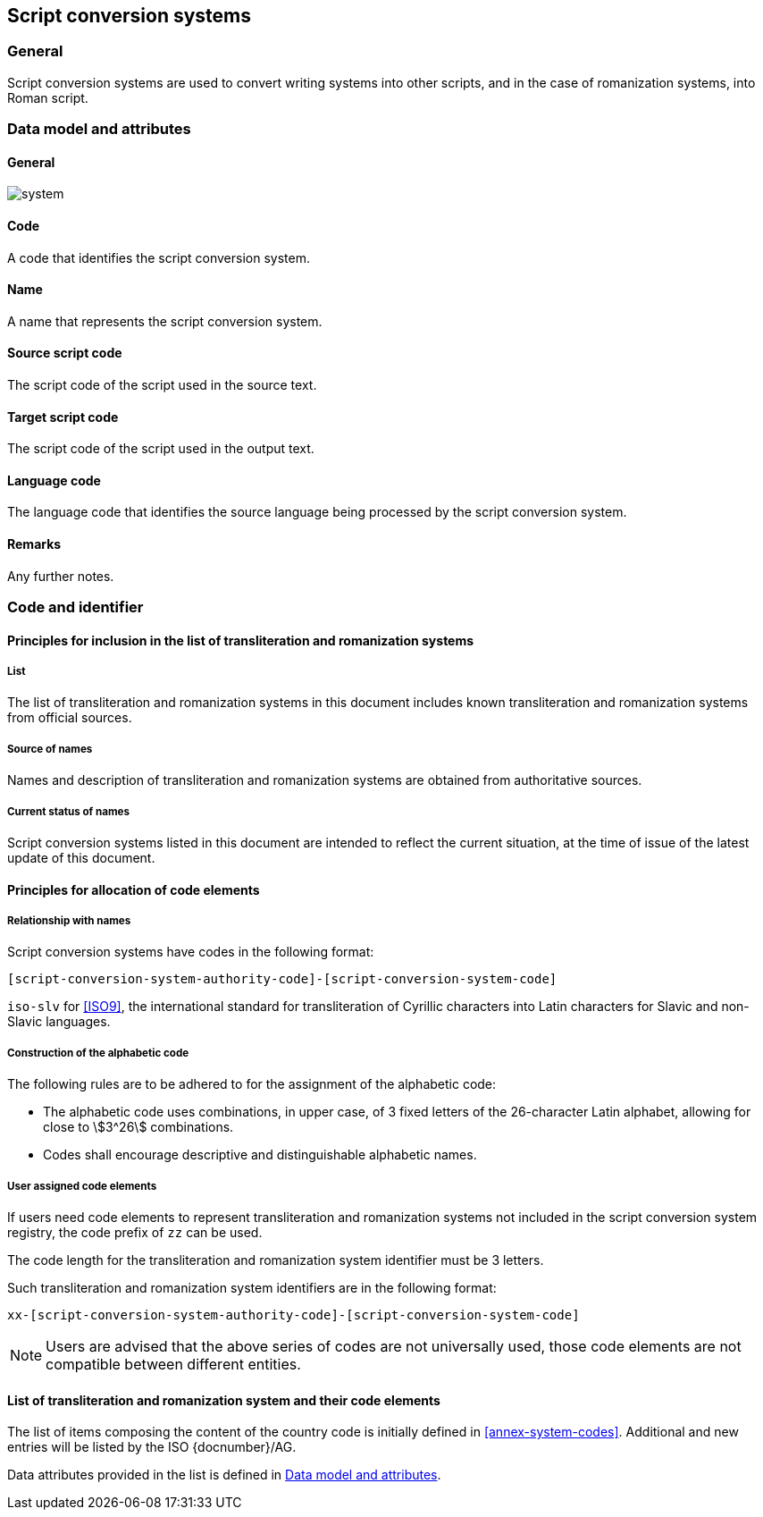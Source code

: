 
== Script conversion systems

=== General

Script conversion systems are used to convert writing systems
into other scripts, and in the case of romanization systems, into Roman script.



[[sc-data-model]]
=== Data model and attributes

==== General

image::system.png[]


==== Code

A code that identifies the script conversion system.


==== Name

A name that represents the script conversion system.


==== Source script code

The script code of the script used in the source text.


==== Target script code

The script code of the script used in the output text.


==== Language code

The language code that identifies the source language being processed
by the script conversion system.


==== Remarks

Any further notes.


=== Code and identifier

==== Principles for inclusion in the list of transliteration and romanization systems

===== List

The list of transliteration and romanization systems in this document includes known
transliteration and romanization systems from official sources.


===== Source of names

Names and description of transliteration and romanization systems are
obtained from authoritative sources.

===== Current status of names

Script conversion systems listed in this document are intended to reflect the current situation, at the time of issue of the latest update of this document.



==== Principles for allocation of code elements

===== Relationship with names

Script conversion systems have codes in the following format:

[source]
----
[script-conversion-system-authority-code]-[script-conversion-system-code]
----

[example]
`iso-slv` for <<ISO9>>, the international standard for transliteration of Cyrillic characters into Latin characters for Slavic and non-Slavic languages.


===== Construction of the alphabetic code

The following rules are to be adhered to for the assignment of the alphabetic code:

* The alphabetic code uses combinations, in upper case, of 3 fixed letters of the 26-character Latin alphabet, allowing for close to stem:[3^26] combinations.

* Codes shall encourage descriptive and distinguishable alphabetic names.


===== User assigned code elements

If users need code elements to represent transliteration and romanization systems not included in the script conversion system registry, the code prefix of `zz` can be used.

The code length for the transliteration and romanization system identifier must be 3 letters.

Such transliteration and romanization system identifiers are in the following format:

[source]
----
xx-[script-conversion-system-authority-code]-[script-conversion-system-code]
----

////
[example]
`xx-unece-cet` is an example of a user-assigned private code for a script conversion system published by the UN/ECE.
////

NOTE: Users are advised that the above series of codes are not universally used, those code elements are not compatible between different entities.


==== List of transliteration and romanization system and their code elements

The list of items composing the content of the country code is initially defined in <<annex-system-codes>>.
Additional and new entries will be listed by the ISO {docnumber}/AG.

Data attributes provided in the list is defined in <<sc-data-model>>.

